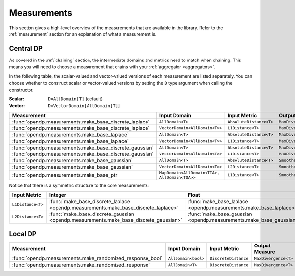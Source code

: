 .. _measurement-constructors:

Measurements
============

This section gives a high-level overview of the measurements that are available in the library.
Refer to the :ref:`measurement` section for an explanation of what a measurement is.

Central DP
----------

As covered in the :ref:`chaining` section, the intermediate domains and metrics need to match when chaining.
This means you will need to choose a measurement that chains with your :ref:`aggregator <aggregators>`.

In the following table, the scalar-valued and vector-valued versions of each measurement are listed separately.
You can choose whether to construct scalar or vector-valued versions by setting the ``D`` type argument when calling the constructor.

:Scalar: ``D=AllDomain[T]`` (default)
:Vector: ``D=VectorDomain[AllDomain[T]]``

.. list-table::
   :header-rows: 1

   * - Measurement
     - Input Domain
     - Input Metric
     - Output Measure
   * - :func:`opendp.measurements.make_base_discrete_laplace`
     - ``AllDomain<T>``
     - ``AbsoluteDistance<T>``
     - ``MaxDivergence<T>``
   * - :func:`opendp.measurements.make_base_discrete_laplace`
     - ``VectorDomain<AllDomain<T>>``
     - ``L1Distance<T>``
     - ``MaxDivergence<T>``
   * - :func:`opendp.measurements.make_base_laplace`
     - ``AllDomain<T>``
     - ``AbsoluteDistance<T>``
     - ``MaxDivergence<T>``
   * - :func:`opendp.measurements.make_base_laplace`
     - ``VectorDomain<AllDomain<T>>``
     - ``L1Distance<T>``
     - ``MaxDivergence<T>``
   * - :func:`opendp.measurements.make_base_discrete_gaussian`
     - ``AllDomain<T>``
     - ``AbsoluteDistance<T>``
     - ``MaxDivergence<T>``
   * - :func:`opendp.measurements.make_base_discrete_gaussian`
     - ``VectorDomain<AllDomain<T>>``
     - ``L1Distance<T>``
     - ``MaxDivergence<T>``
   * - :func:`opendp.measurements.make_base_gaussian`
     - ``AllDomain<T>``
     - ``AbsoluteDistance<T>``
     - ``SmoothedMaxDivergence<T>``
   * - :func:`opendp.measurements.make_base_gaussian`
     - ``VectorDomain<AllDomain<T>>``
     - ``L2Distance<T>``
     - ``SmoothedMaxDivergence<T>``
   * - :func:`opendp.measurements.make_base_ptr`
     - ``MapDomain<AllDomain<TIA>, AllDomain<TOA>>``
     - ``L1Distance<T>``
     - ``SmoothedMaxDivergence<T>``


Notice that there is a symmetric structure to the core measurements:

.. list-table::
   :header-rows: 1

   * - Input Metric
     - Integer
     - Float
   * - ``L1Distance<T>``
     - :func:`make_base_discrete_laplace <opendp.measurements.make_base_discrete_laplace>`
     - :func:`make_base_laplace <opendp.measurements.make_base_laplace>`
   * - ``L2Distance<T>``
     - :func:`make_base_discrete_gaussian <opendp.measurements.make_base_discrete_gaussian>`
     - :func:`make_base_gaussian <opendp.measurements.make_base_gaussian>`


Local DP
--------

.. list-table::
   :header-rows: 1

   * - Measurement
     - Input Domain
     - Input Metric
     - Output Measure
   * - :func:`opendp.measurements.make_randomized_response_bool`
     - ``AllDomain<bool>``
     - ``DiscreteDistance``
     - ``MaxDivergence<T>``
   * - :func:`opendp.measurements.make_randomized_response`
     - ``AllDomain<T>``
     - ``DiscreteDistance``
     - ``MaxDivergence<T>``
